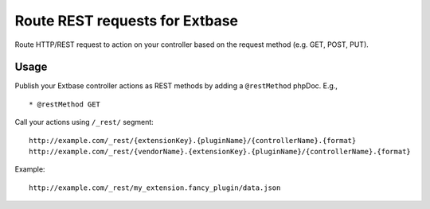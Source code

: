===============================
Route REST requests for Extbase
===============================

Route HTTP/REST request to action on your controller based on the request method (e.g. GET, POST, PUT).


Usage
=====

Publish your Extbase controller actions as REST methods by adding a ``@restMethod`` phpDoc. E.g., ::

	* @restMethod GET

Call your actions using ``/_rest/`` segment::

	http://example.com/_rest/{extensionKey}.{pluginName}/{controllerName}.{format}
	http://example.com/_rest/{vendorName}.{extensionKey}.{pluginName}/{controllerName}.{format}

Example::

	http://example.com/_rest/my_extension.fancy_plugin/data.json
